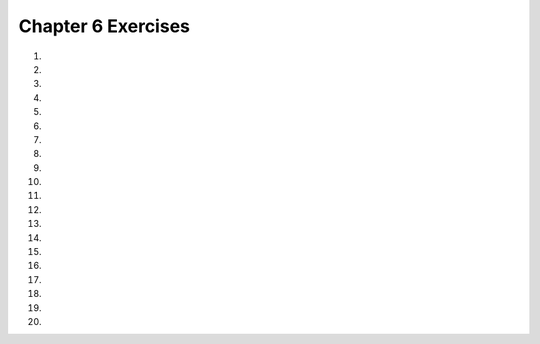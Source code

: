..  Copyright (C)  Brad Miller, David Ranum, Jeffrey Elkner, Peter Wentworth, Allen B. Downey, Chris
    Meyers, and Dario Mitchell.  Permission is granted to copy, distribute
    and/or modify this document under the terms of the GNU Free Documentation
    License, Version 1.3 or any later version published by the Free Software
    Foundation; with Invariant Sections being Forward, Prefaces, and
    Contributor List, no Front-Cover Texts, and no Back-Cover Texts.  A copy of
    the license is included in the section entitled "GNU Free Documentation
    License".


.. setup for automatic question numbering.

.. 	qnum::
	:start: 1
	:prefix: csp-6-12-

Chapter 6 Exercises
--------------------

#.

    .. tabbed:: ch6ex1t

        .. tab:: Question

            There are errors in the indention in the following code.  Fix it to work correctly without errors.

            .. activecode:: ch6ex1q
                :nocodelens:

                def square(turtle):
                turtle.forward(100)
                turtle.right(90)
                turtle.forward(100)
                turtle.right(90)
                turtle.forward(100)
                turtle.right(90)
                turtle.forward(100)
                turtle.right(90)

                from turtle import * 	# use the turtle library
                space = Screen()     	# create a turtle screen
                malik = Turtle()    	# create a turtle named malik
                square(malik)       	# draw a square with malik

        .. tab:: Answer

            The lines following the defintion of the square procedure needed to be indented by 4 spaces as shown below.

            .. activecode:: ch6ex1a
                :nocodelens:

                def square(turtle):
                    turtle.forward(100)
                    turtle.right(90)
                    turtle.forward(100)
                    turtle.right(90)
                    turtle.forward(100)
                    turtle.right(90)
                    turtle.forward(100)
                    turtle.right(90)

                from turtle import * 	# use the turtle library
                space = Screen()     	# create a turtle screen
                malik = Turtle()    	# create a turtle named malik
                square(malik)       	# draw a square with malik

        .. tab:: Discussion

            .. disqus::
                :shortname: cslearn4u
                :identifier: teachercsp_ch6ex1q

#.

    .. tabbed:: ch6ex2t

        .. tab:: Question

            Fix the errors so it runs and returns the perimeter of a rectangle.

            .. activecode::  ch6ex2q
                :nocodelens:

                def recPerimeter(length, width)
                perimeter = 2 * (length + width)
                Return recPerimeter

                print(recPerimeter(2,4))

        .. tab:: Answer

            Indentation needs to be fixed and there needs to be a colon after the function name.  ``return`` should be lowercase and you should return the variable in the function not the function name.

            .. activecode::  ch6ex2a
                :nocodelens:

                def recPerimeter(length, width):
                	perimeter = 2 * (length + width)
                	return perimeter

                print(recPerimeter(2,4))

        .. tab:: Discussion

            .. disqus::
                :shortname: teachercsp
                :identifier: teachercsp_ch6ex2q

#.

    .. tabbed:: ch6ex3t

        .. tab:: Question

           There are 2 syntax errors in the following code.  Fix the errors so that it runs.

           .. activecode::  ch6ex3q
                :nocodelens:

                def square(turtle)
                    turtle.forward(100)
                    turtle.right(90)
                    turtle.forward(100)
                    turtle.right(90)
                    turtle.forward(100)
                    turtle.right(90)
                    turtle.forward(100)
                    turtle.right(90)

                from turtle import * 	# use the turtle library
                space = Screen()     	# create a turtle screen
                malik = Turtle()    	# create a turtle named malik
                square()       	        # draw a square with malik


        .. tab:: Answer

            There must be a ``:`` at the end of the procedure definition.  You also have to pass malik to the square procedure as shown below.

            .. activecode::  ch6ex3a
                :nocodelens:

                def square(turtle):
                    turtle.forward(100)
                    turtle.right(90)
                    turtle.forward(100)
                    turtle.right(90)
                    turtle.forward(100)
                    turtle.right(90)
                    turtle.forward(100)
                    turtle.right(90)

                from turtle import * 	# use the turtle library
                space = Screen()     	# create a turtle screen
                malik = Turtle()    	# create a turtle named malik
                square(malik)       	# draw a square with malik

        .. tab:: Discussion

            .. disqus::
                :shortname: teachercsp
                :identifier: teachercsp_ch6ex3q

#.

    .. tabbed:: ch6ex4t

        .. tab:: Question

            Fix the errors so the code runs and returns the area of a square.

            .. activecode::  ch6ex4q
                :nocodelens:

                x = squareArea(5)

                Def squareArea(sideLength):
                	area = length * length
                	return area
                print(x)

        .. tab:: Answer

            ''def'' should be lowercase. The call to the function should occur after the function is defined.

            .. activecode::  ch6ex4a
                :nocodelens:

                def squareArea(sideLength):
                	area = sideLength * sideLength
                	return area

                x = squareArea(5)
                print(x)

        .. tab:: Discussion

            .. disqus::
                :shortname: teachercsp
                :identifier: teachercsp_ch6ex4q

#.

    .. tabbed:: ch6ex5t

        .. tab:: Question

           The following code has 4 syntax errors.  Fix the errors so that the code runs.

           .. activecode::  ch6ex5q
                :nocodelens:

                def square(turtle,size):
                    turtle.forward(size)
                    turtle.right(90)
                    turtle.forward(size)
                    turtle.right(90)
                    turtle.forward(size)
                    turtle.right(90)
                    turtle.forward(size)
                    turtle.right(90)


                from turtle import *	# use the turtle library
                space = Screen()    	# create a turtle screen (space)
                malik = Turtle()    	# create a turtle named malik
                square(Malik, 100) 	# draw a square of size 100
                square(Malik, 75)   	# draw a square of size 75
                square(Malik, 50)    	# draw a square of size 50
                square(Malik, 25)   	# draw a square of size 25

        .. tab:: Answer

            You must change the ``Malik`` to ``malik`` on the calls to square.  Remember that Python is case sensitive.

            .. activecode::  ch6ex5a
                :nocodelens:

                def square(turtle,size):
                    turtle.forward(size)
                    turtle.right(90)
                    turtle.forward(size)
                    turtle.right(90)
                    turtle.forward(size)
                    turtle.right(90)
                    turtle.forward(size)
                    turtle.right(90)


                from turtle import *	# use the turtle library
                space = Screen()    	# create a turtle screen (space)
                malik = Turtle()    	# create a turtle named malik
                square(malik, 100) 	# draw a square of size 100
                square(malik, 75)   	# draw a square of size 75
                square(malik, 50)    	# draw a square of size 50
                square(malik, 25)   	# draw a square of size 25


        .. tab:: Discussion

            .. disqus::
                :shortname: cslearn4u
                :identifier: teachercsp_ch6ex5q

#.

    .. tabbed:: ch6ex6t

        .. tab:: Question

            Change the code to take 3 parameters, a turtle, a size that tells it how far to go, and an angle it tells the turtle to turn.

            .. activecode::  ch6ex6q
                :nocodelens:

                def move(turtle):
                    turtle.forward(100)
                    turtle.right(90)
                    turtle.forward(100)
                    turtle.right(90)
                    turtle.forward(100)
                    turtle.right(90)
                    turtle.forward(100)
                    turtle.right(90)

                from turtle import *
                space = Screen()
                t = Turtle()
                move(t, 100, 90)

        .. tab:: Answer

            Add both the ``distance`` and ``angle`` parameters to the function definition.

            .. activecode::  ch6ex6a
                :nocodelens:

                def move(turtle, distance, angle):
                    turtle.forward(distance)
                    turtle.right(angle)
                    turtle.forward(distance)
                    turtle.right(angle)
                    turtle.forward(distance)
                    turtle.right(angle)
                    turtle.forward(distance)
                    turtle.right(angle)

                from turtle import *
                space = Screen()
                t = Turtle()
                move(t, 100, 90)

        .. tab:: Discussion

            .. disqus::
                :shortname: teachercsp
                :identifier: teachercsp_ch6ex6q

#.

    .. tabbed:: ch6ex7t

        .. tab:: Question

           The following code has three lines that need to be changed.  Fix the code to run correctly.

           .. activecode::  ch6ex7q
                :nocodelens:

                def square(turtle,size):
                    turtle.forward(size)
                    turtle.right(90)
                    turtle.forward(size)
                    turtle.right(90)
                    turtle.forward(size)
                    turtle.right(90)
                    turtle.forward(size)
                    turtle.right(90)


                from turtle import *	# use the turtle library
                space = Screen()    	# create a turtle screen (space)
                malik = Turtle()    	# create a turtle named malik
                square(100, malik) 	# draw a square of size 100
                square(malik)   	    # draw a square of size 75
                square(50)    	    # draw a square of size 50
                square(malik, 25)   	# draw a square of size 25


        .. tab:: Answer

            You have to pass the turtle first and then the size separated by a ``,``.

            .. activecode::  ch6ex7a
                :nocodelens:

                def square(turtle,size):
                    turtle.forward(size)
                    turtle.right(90)
                    turtle.forward(size)
                    turtle.right(90)
                    turtle.forward(size)
                    turtle.right(90)
                    turtle.forward(size)
                    turtle.right(90)


                from turtle import *	# use the turtle library
                space = Screen()    	# create a turtle screen (space)
                malik = Turtle()    	# create a turtle named malik
                square(malik, 100) 	# draw a square of size 100
                square(malik, 75)   	# draw a square of size 75
                square(malik, 50)    	# draw a square of size 50
                square(malik, 25)   	# draw a square of size 25

        .. tab:: Discussion

            .. disqus::
                :shortname: teachercsp
                :identifier: teachercsp_ch6ex7q

#.

    .. tabbed:: ch6ex8t

        .. tab:: Question
        
            Fix the errors so it prints ``"My name is John and I am 18 years old"``.

            .. activecode::  ch6ex8q
                :nocodelens:

                def nameAndAge(nameString, ageInt):
                	print(My name is "nameString" and I am + "str(ageInt)" + years old)

                print(nameAndAge(18, "John"))

        .. tab:: Answer

            It's a function so you need to return not print. Also, fix the errors in returning the values. Then in the call to the function, make sure the string is the first argument and the age the second.

            .. activecode::  ch6ex8a
                :nocodelens:

                def nameAndAge(nameString, ageInt):
	                return("My name is " + nameString + " and I am  " + str(ageInt) + "  years old")

                print(nameAndAge("John", 18))
        .. tab:: Discussion

            .. disqus::
                :shortname: teachercsp
                :identifier: teachercsp_ch6ex8q

#.

    .. tabbed:: ch6ex9t

        .. tab:: Question

           Change the square procedure below to take a size parameter and have the turtle go forward by the specified size each time.

           .. activecode::  ch6ex9q
                :nocodelens:

                def square(turtle):
                    turtle.forward(100)
                    turtle.right(90)
                    turtle.forward(100)
                    turtle.right(90)
                    turtle.forward(100)
                    turtle.right(90)
                    turtle.forward(100)
                    turtle.right(90)

                from turtle import * 	# use the turtle library
                space = Screen()     	# create a turtle screen
                malik = Turtle()    	# create a turtle named malik
                square(malik)       	# draw a square with malik

        .. tab:: Answer

            Add the ``size`` parameter to the procedure defintion and be sure to add a value for the size when you call the procedure as well.

            .. activecode::  ch6ex9a
                :nocodelens:

                def square(turtle, size):
                    turtle.forward(size)
                    turtle.right(90)
                    turtle.forward(size)
                    turtle.right(90)
                    turtle.forward(size)
                    turtle.right(90)
                    turtle.forward(size)
                    turtle.right(90)

                from turtle import * 	# use the turtle library
                space = Screen()     	# create a turtle screen
                malik = Turtle()    	# create a turtle named malik
                square(malik,50)       # draw a square with malik


        .. tab:: Discussion

            .. disqus::
                :shortname: teachercsp
                :identifier: teachercsp_ch6ex9q

#.

    .. tabbed:: ch6ex10t

        .. tab:: Question

            Change the code so the function takes parameters for the length and base and then call the function and print the result.

            .. activecode::  ch6ex10q
                :nocodelens:

                def areaTriangle():
                   length = 5
                   base = 4
                   return (5 * 4) / 2

        .. tab:: Answer

            Add the parameters for ``length`` and ``base`` and call the function inside the print statement.

            .. activecode::  ch6ex10a
                :nocodelens:

                def areaTriangle(length, base):
                	return (length * base) / 2

                print(areaTriangle(5,4))

        .. tab:: Discussion

            .. disqus::
                :shortname: teachercsp
                :identifier: teachercsp_ch6ex10q

#.

    .. tabbed:: ch6ex11t

        .. tab:: Question

           Change the code below to create a function that calculates the cost of a trip.  It should take the ``miles``, ``milesPerGallon``, and ``pricePerGallon`` as parameters and should return the cost of the trip.

           .. activecode::  ch6ex11q
                :nocodelens:

                miles = 500
                milesPerGallon = 26
                numGallons = miles / milesPerGallon
                pricePerGallon = 3.45
                total = numGallons * pricePerGallon
                print(total)

        .. tab:: Answer

            Add a function definition that takes as parameters ``miles``, ``milesPerGallon``, and ``pricePerGallon``.  Don't forget to call the function to test it.

            .. activecode::  ch6ex11a
                :nocodelens:

                def costOfTrip(miles, milesPerGallon, pricePerGallon):
                    numGallons = miles / milesPerGallon
                    total = numGallons * pricePerGallon
                    return(total)

                print("The cost of the trip is " + str(costOfTrip(500,26,3.45)))


        .. tab:: Discussion

            .. disqus::
                :shortname: teachercsp
                :identifier: teachercsp_ch6ex11q

#.

    .. tabbed:: ch6ex12t

        .. tab:: Question

            Fix the errors in the procedure and call it.

            .. activecode::  ch6ex12q
                :nocodelens:

                from turtle import *
                space = Screen()
                t = Turtle()
                t2 = Turtle()
                turtleDrawing(t, t2, 100, 45)

                turtleDrawing def(turtle, turtle2, distance, angle)
                	turtle.left(angle)
                	turtle2.right(angle)
                	turtle.forward(turtle2)
                	turtle2.forward(turtle)
                	return distance

        .. tab:: Answer

            The procedure has to be defined before you can call it. Also, in the procedure, make sure the turtle methods are using the ``distance`` and ``angle`` parameters.

            .. activecode::  ch6ex12a
                :nocodelens:

                def turtleDrawing(turtle, turtle2, distance, angle):
                	turtle.left(angle)
                	turtle2.right(angle)
                	turtle.forward(distance)
                	turtle2.forward(distance)

                from turtle import *
                space = Screen()
                t = Turtle()
                t2 = Turtle()
                turtleDrawing(t, t2, 100, 45)

        .. tab:: Discussion

            .. disqus::
                :shortname: teachercsp
                :identifier: teachercsp_ch6ex12q

#.

    .. tabbed:: ch6ex13t

        .. tab:: Question

           Change the code below to create a function to return the number of miles you can drive.  It will take as input (parameters) the ``tankCapacity``, ``theAmountLeft``, and the ``milesPerGallon``.

           .. activecode::  ch6ex13q
                :nocodelens:

                tankCapacity = 10
                amountLeft = 0.25
                numGallons = tankCapacity * amountLeft
                milesPerGallon = 32
                numMiles = numGallons * milesPerGallon
                print(numMiles)

        .. tab:: Answer

            Add a function definition that takes as parameters ``tankCapacity``,``amountLeft``, and ``milesPerGallon``.  Be sure to call the function to test it.

            .. activecode::  ch6ex13a
                :nocodelens:

                def calcNumMiles(tankCapacity,amountLeft, milesPerGallon):
                    numGallons = tankCapacity * amountLeft
                    numMiles = numGallons * milesPerGallon
                    return(numMiles)

                print("The number of miles you can go is " + str(calcNumMiles(10,0.25,32)))

        .. tab:: Discussion

            .. disqus::
                :shortname: teachercsp
                :identifier: teachercsp_ch6ex13q

#.

    .. tabbed:: ch6ex14t

        .. tab:: Question

            Complete and change the code to be a function with 2 parameters that returns the time taken to travel and call the function

            .. activecode::  ch6ex14q
                :nocodelens:

                speed = 5
                distance = 25
                timeTakenToTravel =
                print(timeTakenToTravel)

        .. tab:: Answer

            Take ``speed`` and ``distance`` as parameters and return ``distance / speed``. When calling the function, make sure the arguments are in the right order.

            .. activecode::  ch6ex14a
                :nocodelens:

                def timeTaken(speed, distance):
                	return distance / speed

                print(timeTaken(5,25))

        .. tab:: Discussion

            .. disqus::
                :shortname: teachercsp
                :identifier: teachercsp_ch6ex14q

#.

    .. tabbed:: ch6ex15t

        .. tab:: Question

           Create a procedure to draw a rectangle and call it.  Be sure to take the ``width`` and ``height`` of the rectangle as input to the procedure.

           .. activecode::  ch6ex15q
                :nocodelens:

        .. tab:: Answer

            Create the procedure and be sure to call it to test it.

            .. activecode::  ch6ex15a
                :nocodelens:

                def rectangle(turtle, width, height):
                    turtle.forward(width)
                    turtle.right(90)
                    turtle.forward(height)
                    turtle.right(90)
                    turtle.forward(width)
                    turtle.right(90)
                    turtle.forward(height)

                from turtle import * 	# use the turtle library
                space = Screen()     	# create a turtle screen
                malik = Turtle()    	# create a turtle named malik
                rectangle(malik, 100, 80)    # draw a rectangle with malik

        .. tab:: Discussion

            .. disqus::
                :shortname: teachercsp
                :identifier: teachercsp_ch6ex15q

#.

    .. tabbed:: ch6ex16t

        .. tab:: Question

            Create a procedure that takes 2 parameters, a string that you get from a user input and an int. Make the procedure print the string the number of times the int parameter gives and call the procedure.

            .. activecode::  ch6ex16q
                :nocodelens:


        .. tab:: Answer

            Procedure means you want to print not return. Have a string and an int parameter and print the product of the two. When calling the procedure, first get the user input and then pass that input as an argument.

            .. activecode::  ch6ex16a
                :nocodelens:

                def userProcedure(aString, bInt):
                	print(aString * bInt)

                userInput = input("give me a string")
                userProcedure(userInput, 7)

        .. tab:: Discussion

            .. disqus::
                :shortname: teachercsp
                :identifier: teachercsp_ch6ex16q

#.

    .. tabbed:: ch6ex17t

        .. tab:: Question

           Create a procedure to draw a triangle and call it.  Be sure to take the length of each side of the triangle as input to the procedure.

           .. activecode::  ch6ex17q
                :nocodelens:

        .. tab:: Answer

            Create the procedure and be sure to call it to test it.

            .. activecode::  ch6ex17a
                :nocodelens:

                def triangle(turtle, size):
                    turtle.left(60)
                    turtle.forward(size)
                    turtle.right(120)
                    turtle.forward(size)
                    turtle.right(120)
                    turtle.forward(size)

                from turtle import * 	# use the turtle library
                space = Screen()     	# create a turtle screen
                malik = Turtle()    	# create a turtle named malik
                triangle(malik, 100)    # draw a triangle with malik

        .. tab:: Discussion

            .. disqus::
                :shortname: teachercsp
                :identifier: teachercsp_ch6ex17q

#.

    .. tabbed:: ch6ex18t

        .. tab:: Question

            Create a procedure that takes 7 paramters (turtle, distance, angle, and 4 color strings) and call the procedure to draw a square in 4 different colors.

            .. activecode::  ch6ex18q
                :nocodelens:


        .. tab:: Answer

            Take a parameter for the turtle, distance, and the 4 colors. When you call the procedure make sure the arguments are in the right order.

            .. activecode::  ch6ex18a
                :nocodelens:

                def coloredSquare(turtle, distance, angle, color1, color2, color3, color4):
                	turtle.color(color1)
                	turtle.forward(distance)
                	turtle.left(angle)
                	turtle.color(color2)
                	turtle.forward(distance)
                	turtle.left(angle)
                	turtle.color(color3)
                	turtle.forward(distance)
                	turtle.left(angle)
                	turtle.color(color4)
                	turtle.forward(distance)

                from turtle import *
                space = Screen()
                t = Turtle()
                coloredSquare(t, 100, 90, "blue", "red", "green", "yellow")

        .. tab:: Discussion

            .. disqus::
                :shortname: teachercsp
                :identifier: teachercsp_ch6ex18q

#.

    .. tabbed:: ch6ex19t

        .. tab:: Question

           Write the code below to create a procedure that prints a mad lib.  You can ask the user for input and then pass that input into the procedure.

           .. activecode::  ch6ex19q
               :nocodelens:

        .. tab:: Answer

            Create the procedure and be sure to call it to test it.

            .. activecode::  ch6ex19a
                :nocodelens:

                def printMadLib(place,verb,action,color,animal):
                    print("Once upon a time in " + place + ", I was " +
                          verb + "ing and I " + action + " because a " +
                          color + " " + animal + " was also " + verb + "ing.")

                place = input("Enter the name of a place.")
                verb = input("Enter a verb.")
                action = input("Enter an action.")
                color = input("Enter your favorite color.")
                animal = input("What is your favorite animal?")
                printMadLib(place,verb,action,color,animal)

        .. tab:: Discussion

            .. disqus::
                :shortname: teachercsp
                :identifier: teachercsp_ch6ex19q

#.

    .. tabbed:: ch6ex20t

        .. tab:: Question

            Write a function that takes the current hour, current minute, an int to be added to the current hour, and an int to be added to the current minute, and return a string with the new hour and minute (standard 12 hour time; if minutes exceed 60, it should go to the hour) and call the function.

            .. activecode::  ch6ex20q
                :nocodelens:


        .. tab:: Answer

            Make sure the function takes in the 4 parameters. Use the mod function to make sure minutes and hours don't exceed 60 and 12, respectively. The total minutes minus the remaining minutes (from the mod function) gives the number of hours made from the extra minutes.

            .. activecode::  ch6ex20a
                :nocodelens:

                def newTime(currentHour, currentMinute, intHour, intMinute):
                	minutes = currentMinute + intMinute
                	remainingMinutes = minutes % 60
                	hoursFromMinutes = minutes - remainingMinutes
                	newHour = (currentHour + intHour + hoursFromMinutes) % 12
                	return (str(newHour) + " hour(s) and " + str(remainingMinutes) + " minute(s)")

                print(newTime(1, 30, 5, 50))

        .. tab:: Discussion

            .. disqus::
                :shortname: teachercsp
                :identifier: teachercsp_ch6ex20q
